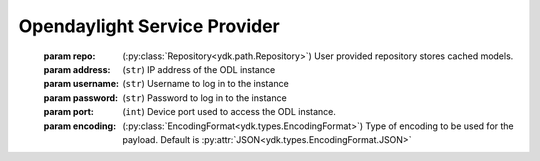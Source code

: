 Opendaylight Service Provider
=============================

.. module:: ydk.providers
    :synopsis: YDK Opendaylight Service provider

.. py:class:: OpendaylightServiceProvider(repo, address, username, password, port, encoding)

    A service provider to be used to communicate with an OpenDaylight instance.
\
    :param repo: (:py:class:`Repository<ydk.path.Repository>`) User provided repository stores cached models.
    :param address: (``str``) IP address of the ODL instance
    :param username: (``str``) Username to log in to the instance
    :param password: (``str``) Password to log in to the instance
    :param port: (``int``) Device port used to access the ODL instance.
    :param encoding: (:py:class:`EncodingFormat<ydk.types.EncodingFormat>`) Type of encoding to be used for the payload. Default is :py:attr:`JSON<ydk.types.EncodingFormat.JSON>`

    .. py:method:: get_node_provider(node_id)

        Returns the ServiceProvider instance corresponding to the device being controlled by the OpenDaylight instance, indicated by ``node_id``

        :param node_id: (``str``) The name of the device being controlled by the OpenDaylight instance.
        :return: One of supported service provider instance.
        :raises: :py:exc:`YPYError<ydk.errors.YPYServiceProviderError>` if no such service provider could be found.

    .. py:method:: get_node_ids()

        Returns a list of node ID’s of the devices being controlled by this OpenDaylight instance.

        :return: List of node ID’s of the devices being controlled by this OpenDaylight instance.

